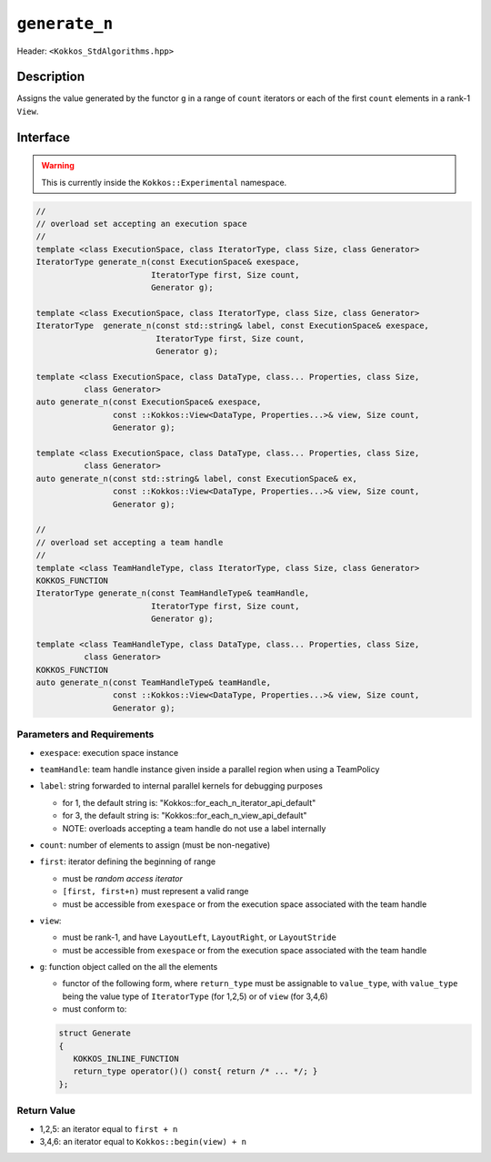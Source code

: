 
``generate_n``
==============

Header: ``<Kokkos_StdAlgorithms.hpp>``

Description
-----------

Assigns the value generated by the functor ``g`` in a range of ``count`` iterators
or each of the first ``count`` elements in a rank-1 ``View``.

Interface
---------

.. warning:: This is currently inside the ``Kokkos::Experimental`` namespace.


.. code-block:: cpp

   //
   // overload set accepting an execution space
   //
   template <class ExecutionSpace, class IteratorType, class Size, class Generator>
   IteratorType generate_n(const ExecutionSpace& exespace,
                           IteratorType first, Size count,
                           Generator g);

   template <class ExecutionSpace, class IteratorType, class Size, class Generator>
   IteratorType  generate_n(const std::string& label, const ExecutionSpace& exespace,
                            IteratorType first, Size count,
                            Generator g);

   template <class ExecutionSpace, class DataType, class... Properties, class Size,
             class Generator>
   auto generate_n(const ExecutionSpace& exespace,
                   const ::Kokkos::View<DataType, Properties...>& view, Size count,
                   Generator g);

   template <class ExecutionSpace, class DataType, class... Properties, class Size,
             class Generator>
   auto generate_n(const std::string& label, const ExecutionSpace& ex,
                   const ::Kokkos::View<DataType, Properties...>& view, Size count,
                   Generator g);

   //
   // overload set accepting a team handle
   //
   template <class TeamHandleType, class IteratorType, class Size, class Generator>
   KOKKOS_FUNCTION
   IteratorType generate_n(const TeamHandleType& teamHandle,
                           IteratorType first, Size count,
                           Generator g);

   template <class TeamHandleType, class DataType, class... Properties, class Size,
             class Generator>
   KOKKOS_FUNCTION
   auto generate_n(const TeamHandleType& teamHandle,
                   const ::Kokkos::View<DataType, Properties...>& view, Size count,
                   Generator g);

Parameters and Requirements
~~~~~~~~~~~~~~~~~~~~~~~~~~~

- ``exespace``: execution space instance

- ``teamHandle``: team handle instance given inside a parallel region when using a TeamPolicy

- ``label``: string forwarded to internal parallel kernels for debugging purposes

  - for 1, the default string is: "Kokkos::for_each_n_iterator_api_default"

  - for 3, the default string is: "Kokkos::for_each_n_view_api_default"

  - NOTE: overloads accepting a team handle do not use a label internally

- ``count``: number of elements to assign (must be non-negative)

- ``first``: iterator defining the beginning of range

  - must be *random access iterator*

  - ``[first, first+n)`` must represent a valid range

  - must be accessible from ``exespace`` or from the execution space associated with the team handle

- ``view``:

  - must be rank-1, and have ``LayoutLeft``, ``LayoutRight``, or ``LayoutStride``

  - must be accessible from ``exespace`` or from the execution space associated with the team handle

- ``g``: function object called on the all the elements

  - functor of the following form, where ``return_type`` must be assignable to
    ``value_type``, with ``value_type`` being the value type of ``IteratorType``
    (for 1,2,5) or of ``view`` (for 3,4,6)

  - must conform to:

  .. code-block:: cpp

     struct Generate
     {
        KOKKOS_INLINE_FUNCTION
        return_type operator()() const{ return /* ... */; }
     };

Return Value
~~~~~~~~~~~~

- 1,2,5: an iterator equal to ``first + n``

- 3,4,6: an iterator equal to ``Kokkos::begin(view) + n``
